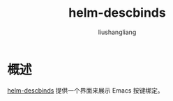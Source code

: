 # -*- coding:utf-8-*-
#+TITLE: helm-descbinds
#+AUTHOR: liushangliang
#+EMAIL: phenix3443+github@gmail.com

* 概述
  [[https://github.com/emacs-helm/helm-descbinds][helm-descbinds]] 提供一个界面来展示 Emacs 按键绑定。
